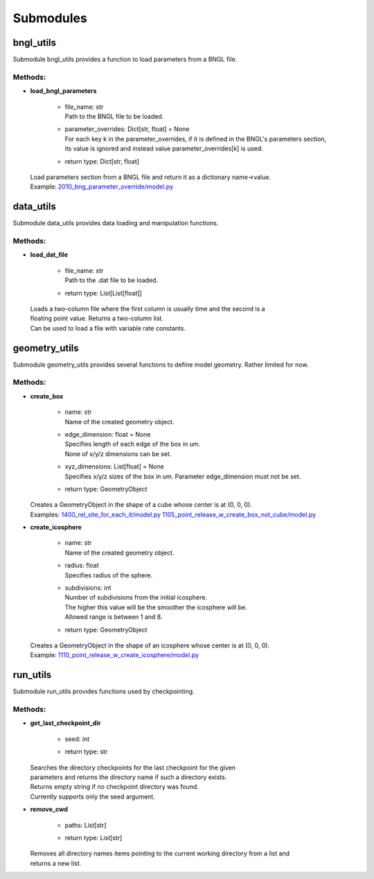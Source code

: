 .. _api-submodules:

**********
Submodules
**********
bngl_utils
==========

Submodule bngl_utils provides a function to load parameters from a BNGL file.


Methods:
*********
* | **load_bngl_parameters**

   * | file_name: str
     | Path to the BNGL file to be loaded.

   * | parameter_overrides: Dict[str, float] = None
     | For each key k in the parameter_overrides, if it is defined in the BNGL's parameters section,
     | its value is ignored and instead value parameter_overrides[k] is used.

   * | return type: Dict[str, float]


  | Load parameters section from a BNGL file and return it as a dictionary name->value.

  | Example: `2010_bng_parameter_override/model.py <https://github.com/mcellteam/mcell_tests/blob/master/tests/pymcell4_positive/2010_bng_parameter_override/model.py>`_ 



data_utils
==========

Submodule data_utils provides data loading and manipulation functions.


Methods:
*********
* | **load_dat_file**

   * | file_name: str
     | Path to the .dat file to be loaded.

   * | return type: List[List[float]]


  | Loads a two-column file where the first column is usually time and the second is a 
  | floating point value. Returns a two-column list. 
  | Can be used to load a file with variable rate constants.



geometry_utils
==============

Submodule geometry_utils provides several functions to define 
model geometry. Rather limited for now.


Methods:
*********
* | **create_box**

   * | name: str
     | Name of the created geometry object.

   * | edge_dimension: float = None
     | Specifies length of each edge of the box in um. 
     | None of x/y/z dimensions can be set.

   * | xyz_dimensions: List[float] = None
     | Specifies x/y/z sizes of the box in um. Parameter edge_dimension must not be set.

   * | return type: GeometryObject


  | Creates a GeometryObject in the shape of a cube whose center is at (0, 0, 0).

  | Examples: `1400_rel_site_for_each_it/model.py <https://github.com/mcellteam/mcell_tests/blob/master/tests/pymcell4/1400_rel_site_for_each_it/model.py>`_ `1105_point_release_w_create_box_not_cube/model.py <https://github.com/mcellteam/mcell_tests/blob/master/tests/pymcell4/1105_point_release_w_create_box_not_cube/model.py>`_ 


* | **create_icosphere**

   * | name: str
     | Name of the created geometry object.

   * | radius: float
     | Specifies radius of the sphere.

   * | subdivisions: int
     | Number of subdivisions from the initial icosphere. 
     | The higher this value will be the smoother the icosphere will be.
     | Allowed range is between 1 and 8.

   * | return type: GeometryObject


  | Creates a GeometryObject in the shape of an icosphere whose center is at (0, 0, 0).

  | Example: `1110_point_release_w_create_icosphere/model.py <https://github.com/mcellteam/mcell_tests/blob/master/tests/pymcell4/1110_point_release_w_create_icosphere/model.py>`_ 



run_utils
=========

Submodule run_utils provides functions used by checkpointing.


Methods:
*********
* | **get_last_checkpoint_dir**

   * | seed: int
   * | return type: str


  | Searches the directory checkpoints for the last checkpoint for the given 
  | parameters and returns the directory name if such a directory exists. 
  | Returns empty string if no checkpoint directory was found.
  | Currently supports only the seed argument.


* | **remove_cwd**

   * | paths: List[str]
   * | return type: List[str]


  | Removes all directory names items pointing to the current working directory from a list and 
  | returns a new list.



